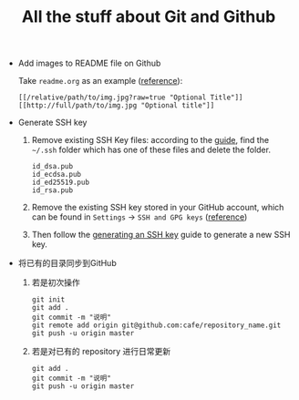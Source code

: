 #+TITLE: All the stuff about Git and Github

- Add images to README file on Github

  Take =readme.org= as an example ([[http://stackoverflow.com/questions/10189356/how-to-add-screenshot-to-readmes-in-github-repository][reference]]):
  
  #+BEGIN_EXAMPLE
  [[/relative/path/to/img.jpg?raw=true "Optional Title"]]
  [[http://full/path/to/img.jpg "Optional title"]]
  #+END_EXAMPLE

- Generate SSH key
  1. Remove existing SSH Key files: according to the [[https://help.github.com/articles/checking-for-existing-ssh-keys/][guide]], find the =~/.ssh= folder which has one of these files and delete the folder.
  
    #+BEGIN_EXAMPLE
    id_dsa.pub
    id_ecdsa.pub
    id_ed25519.pub
    id_rsa.pub
    #+END_EXAMPLE
  
  2. Remove the existing SSH key stored in your GitHub account, which can be found in =Settings= -> =SSH and GPG keys= ([[https://help.github.com/articles/adding-a-new-ssh-key-to-your-github-account/][reference]])
  3. Then follow the [[https://help.github.com/articles/generating-an-ssh-key/][generating an SSH key]] guide to generate a new SSH key.

- 将已有的目录同步到GitHub

  1. 若是初次操作
  
    #+BEGIN_SRC shell
    git init
    git add .
    git commit -m "说明"
    git remote add origin git@github.com:cafe/repository_name.git
    git push -u origin master
    #+END_SRC
  
  2. 若是对已有的 repository 进行日常更新
  
    #+BEGIN_SRC shell
    git add .   
    git commit -m "说明"
    git push -u origin master
    #+END_SRC
